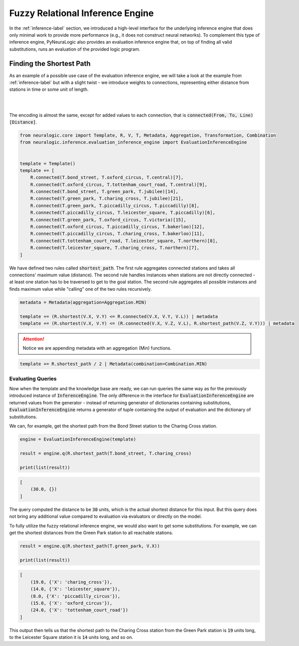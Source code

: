 Fuzzy Relational Inference Engine
=================================

In the :ref:`inference-label` section, we introduced a high-level interface for the underlying inference engine that
does only minimal work to provide more performance (e.g., it does not construct neural networks).
To complement this type of inference engine, PyNeuraLogic also provides an evaluation inference engine that, on top of
finding all valid substitutions, runs an evaluation of the provided logic program.

Finding the Shortest Path
#########################

As an example of a possible use case of the evaluation inference engine, we will take a look at the example from :ref:`inference-label` but
with a slight twist - we introduce weights to connections, representing either distance from stations in time or some unit of length.

|

.. image:: ../_static/weighted_london.svg
    :height: 100
    :alt: London Underground with weighted routes
    :align: center

|


The encoding is almost the same, except for added values to each connection, that is :code:`connected(From, To, Line)[Distance]`.

.. code-block:: Python

    from neuralogic.core import Template, R, V, T, Metadata, Aggregation, Transformation, Combination
    from neuralogic.inference.evaluation_inference_engine import EvaluationInferenceEngine


    template = Template()
    template += [
        R.connected(T.bond_street, T.oxford_circus, T.central)[7],
        R.connected(T.oxford_circus, T.tottenham_court_road, T.central)[9],
        R.connected(T.bond_street, T.green_park, T.jubilee)[14],
        R.connected(T.green_park, T.charing_cross, T.jubilee)[21],
        R.connected(T.green_park, T.piccadilly_circus, T.piccadilly)[8],
        R.connected(T.piccadilly_circus, T.leicester_square, T.piccadilly)[6],
        R.connected(T.green_park, T.oxford_circus, T.victoria)[15],
        R.connected(T.oxford_circus, T.piccadilly_circus, T.bakerloo)[12],
        R.connected(T.piccadilly_circus, T.charing_cross, T.bakerloo)[11],
        R.connected(T.tottenham_court_road, T.leicester_square, T.northern)[8],
        R.connected(T.leicester_square, T.charing_cross, T.northern)[7],
    ]

We have defined two rules called :code:`shortest_path`. The first rule aggregates connected stations and takes all connections' maximum value (distance).
The second rule handles instances when stations are not directly connected - at least one station has to be traversed
to get to the goal station. The second rule aggregates all possible instances and finds maximum value while "calling" one of the two rules recursively.

.. code-block:: Python

    metadata = Metadata(aggregation=Aggregation.MIN)

    template += (R.shortest(V.X, V.Y) <= R.connected(V.X, V.Y, V.L)) | metadata
    template += (R.shortest(V.X, V.Y) <= (R.connected(V.X, V.Z, V.L), R.shortest_path(V.Z, V.Y))) | metadata


.. attention::

    Notice we are appending metadata with an aggregation (Min) functions.


.. code-block:: Python

    template += R.shortest_path / 2 | Metadata(combination=Combination.MIN)


Evaluating Queries
******************

Now when the template and the knowledge base are ready, we can run queries the same way as for the previously introduced instance of :code:`InferenceEngine`.
The only difference in the interface for :code:`EvaluationInferenceEngine` are returned values from the generator -
instead of returning generator of dictionaries containing substitutions, :code:`EvaluationInferenceEngine` returns a generator of tuple containing the output of evaluation and the dictionary of substitutions.


We can, for example, get the shortest path from the Bond Street station to the Charing Cross station.

.. code-block:: Python

    engine = EvaluationInferenceEngine(template)

    result = engine.q(R.shortest_path(T.bond_street, T.charing_cross)

    print(list(result))

.. code-block::

    [
        (30.0, {})
    ]


The query computed the distance to be :code:`30` units, which is the actual shortest distance for this input. But this query does not bring any additional value compared to evaluation via evaluators or directly on the model.

To fully utilize the fuzzy relational inference engine, we would also want to get some substitutions. For example, we can get the shortest distances from the Green Park station to all reachable stations.

.. code-block:: Python

    result = engine.q(R.shortest_path(T.green_park, V.X))

    print(list(result))

.. code-block::

    [
        (19.0, {'X': 'charing_cross'}),
        (14.0, {'X': 'leicester_square'}),
        (8.0, {'X': 'piccadilly_circus'}),
        (15.0, {'X': 'oxford_circus'}),
        (24.0, {'X': 'tottenham_court_road'})
    ]

This output then tells us that the shortest path to the Charing Cross station from the Green Park station is :code:`19` units long, to the Leicester Square station it is :code:`14` units long, and so on.
